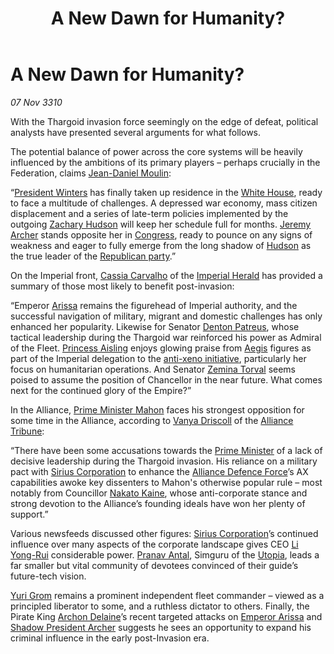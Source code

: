 :PROPERTIES:
:ID:       9c241337-fef0-419c-9179-c73a2d18190f
:END:
#+title: A New Dawn for Humanity?
#+filetags: :Alliance:Empire:Thargoid:3310:galnet:
* A New Dawn for Humanity?

/07 Nov 3310/

With the Thargoid invasion force seemingly on the edge of defeat,
political analysts have presented several arguments for what follows.

The potential balance of power across the core systems will be heavily
influenced by the ambitions of its primary players – perhaps crucially
in the Federation, claims [[id:f09c38ea-4dbd-4285-a74c-90ebfaee1100][Jean-Daniel Moulin]]:

“[[id:b9fe58a3-dfb7-480c-afd6-92c3be841be7][President Winters]] has finally taken up residence in the [[id:08d6421e-9b07-4a01-8df1-44f9dd51de59][White House]],
ready to face a multitude of challenges. A depressed war economy, mass
citizen displacement and a series of late-term policies implemented by
the outgoing [[id:02322be1-fc02-4d8b-acf6-9a9681e3fb15][Zachary Hudson]] will keep her schedule full for
months. [[id:7bdfd887-d1db-46bc-98c4-2fb39bfcc914][Jeremy Archer]] stands opposite her in [[id:614fd344-ec09-483c-a28e-0289590946c4][Congress]], ready to pounce
on any signs of weakness and eager to fully emerge from the long
shadow of [[id:02322be1-fc02-4d8b-acf6-9a9681e3fb15][Hudson]] as the true leader of the [[id:5f587ce0-8fb6-4535-aadf-e2f11154e6f6][Republican party]].”

On the Imperial front, [[id:745efc38-c548-40c0-81d2-82973c604d37][Cassia Carvalho]] of the [[id:626a18d7-ad16-4093-b9be-d9dc1940594b][Imperial Herald]] has
provided a summary of those most likely to benefit post-invasion:

“Emperor [[id:34f3cfdd-0536-40a9-8732-13bf3a5e4a70][Arissa]] remains the figurehead of Imperial authority, and the
successful navigation of military, migrant and domestic challenges has
only enhanced her popularity. Likewise for Senator [[id:75daea85-5e9f-4f6f-a102-1a5edea0283c][Denton Patreus]],
whose tactical leadership during the Thargoid war reinforced his power
as Admiral of the Fleet. [[id:b402bbe3-5119-4d94-87ee-0ba279658383][Princess Aisling]] enjoys glowing praise from
[[id:85d9e888-3f5b-40ed-b8af-2eb87e42b0d0][Aegis]] figures as part of the Imperial delegation to the [[id:191fb0ed-5a88-4a49-a98d-e25794c5b36b][anti-xeno
initiative]], particularly her focus on humanitarian operations. And
Senator [[id:d8e3667c-3ba1-43aa-bc90-dac719c6d5e7][Zemina Torval]] seems poised to assume the position of
Chancellor in the near future. What comes next for the continued glory
of the Empire?”

In the Alliance, [[id:da80c263-3c2d-43dd-ab3f-1fbf40490f74][Prime Minister Mahon]] faces his strongest opposition
for some time in the Alliance, according to [[id:b26ee6ca-29a4-4dca-b69f-b4957b1ae650][Vanya Driscoll]] of the
[[id:ad2baca1-f970-4308-8b07-78cd4a5a8fd0][Alliance Tribune]]:

“There have been some accusations towards the [[id:da80c263-3c2d-43dd-ab3f-1fbf40490f74][Prime Minister]] of a lack
of decisive leadership during the Thargoid invasion. His reliance on a
military pact with [[id:aae70cda-c437-4ffa-ac0a-39703b6aa15a][Sirius Corporation]] to enhance the [[id:17d9294e-7759-4cf4-9a67-5f12b5704f51][Alliance Defence
Force]]’s AX capabilities awoke key dissenters to Mahon's otherwise
popular rule – most notably from Councillor [[id:0d664f07-640e-4397-be23-6b52d2c2d4d6][Nakato Kaine]], whose
anti-corporate stance and strong devotion to the Alliance’s founding
ideals have won her plenty of support.”

Various newsfeeds discussed other figures: [[id:aae70cda-c437-4ffa-ac0a-39703b6aa15a][Sirius Corporation]]’s
continued influence over many aspects of the corporate landscape gives
CEO [[id:f0655b3a-aca9-488f-bdb3-c481a42db384][Li Yong-Rui]] considerable power. [[id:05ab22a7-9952-49a3-bdc0-45094cdaff6a][Pranav Antal]], Simguru of the
[[id:058a658d-e1ce-4364-a92b-b9607495c73f][Utopia]], leads a far smaller but vital community of devotees convinced
of their guide’s future-tech vision.

[[id:b4892958-b513-46dc-b74e-26887b53f678][Yuri Grom]] remains a prominent independent fleet commander – viewed as
a principled liberator to some, and a ruthless dictator to
others. Finally, the Pirate King [[id:7aae0550-b8ba-42cf-b52b-e7040461c96f][Archon Delaine]]’s recent targeted
attacks on [[id:34f3cfdd-0536-40a9-8732-13bf3a5e4a70][Emperor Arissa]] and [[id:7bdfd887-d1db-46bc-98c4-2fb39bfcc914][Shadow President Archer]] suggests he sees
an opportunity to expand his criminal influence in the early
post-Invasion era.
